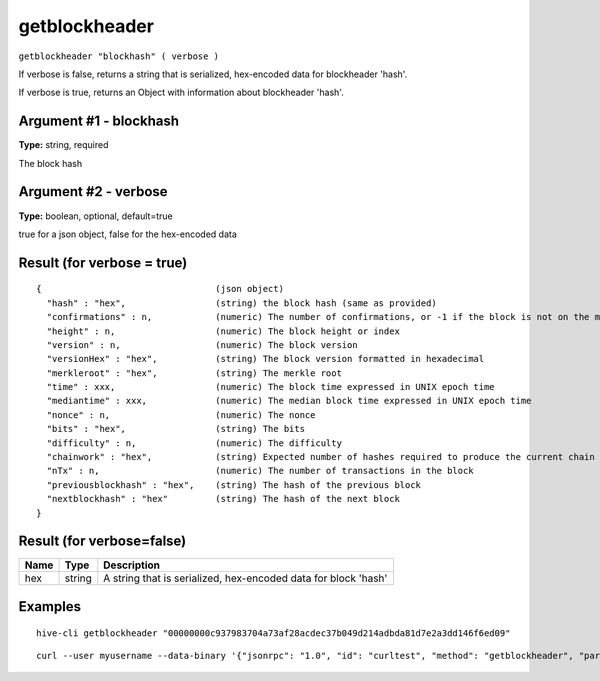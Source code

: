 .. This file is licensed under the Apache License 2.0 available on
   http://www.apache.org/licenses/.

getblockheader
==============

``getblockheader "blockhash" ( verbose )``

If verbose is false, returns a string that is serialized, hex-encoded data for blockheader 'hash'.

If verbose is true, returns an Object with information about blockheader 'hash'.

Argument #1 - blockhash
~~~~~~~~~~~~~~~~~~~~~~~

**Type:** string, required

The block hash

Argument #2 - verbose
~~~~~~~~~~~~~~~~~~~~~

**Type:** boolean, optional, default=true

true for a json object, false for the hex-encoded data

Result (for verbose = true)
~~~~~~~~~~~~~~~~~~~~~~~~~~~

::

  {                                 (json object)
    "hash" : "hex",                 (string) the block hash (same as provided)
    "confirmations" : n,            (numeric) The number of confirmations, or -1 if the block is not on the main chain
    "height" : n,                   (numeric) The block height or index
    "version" : n,                  (numeric) The block version
    "versionHex" : "hex",           (string) The block version formatted in hexadecimal
    "merkleroot" : "hex",           (string) The merkle root
    "time" : xxx,                   (numeric) The block time expressed in UNIX epoch time
    "mediantime" : xxx,             (numeric) The median block time expressed in UNIX epoch time
    "nonce" : n,                    (numeric) The nonce
    "bits" : "hex",                 (string) The bits
    "difficulty" : n,               (numeric) The difficulty
    "chainwork" : "hex",            (string) Expected number of hashes required to produce the current chain
    "nTx" : n,                      (numeric) The number of transactions in the block
    "previousblockhash" : "hex",    (string) The hash of the previous block
    "nextblockhash" : "hex"         (string) The hash of the next block
  }

Result (for verbose=false)
~~~~~~~~~~~~~~~~~~~~~~~~~~

.. list-table::
   :header-rows: 1

   * - Name
     - Type
     - Description
   * - hex
     - string
     - A string that is serialized, hex-encoded data for block 'hash'

Examples
~~~~~~~~


.. highlight:: shell

::

  hive-cli getblockheader "00000000c937983704a73af28acdec37b049d214adbda81d7e2a3dd146f6ed09"

::

  curl --user myusername --data-binary '{"jsonrpc": "1.0", "id": "curltest", "method": "getblockheader", "params": ["00000000c937983704a73af28acdec37b049d214adbda81d7e2a3dd146f6ed09"]}' -H 'content-type: text/plain;' http://127.0.0.1:9766/

